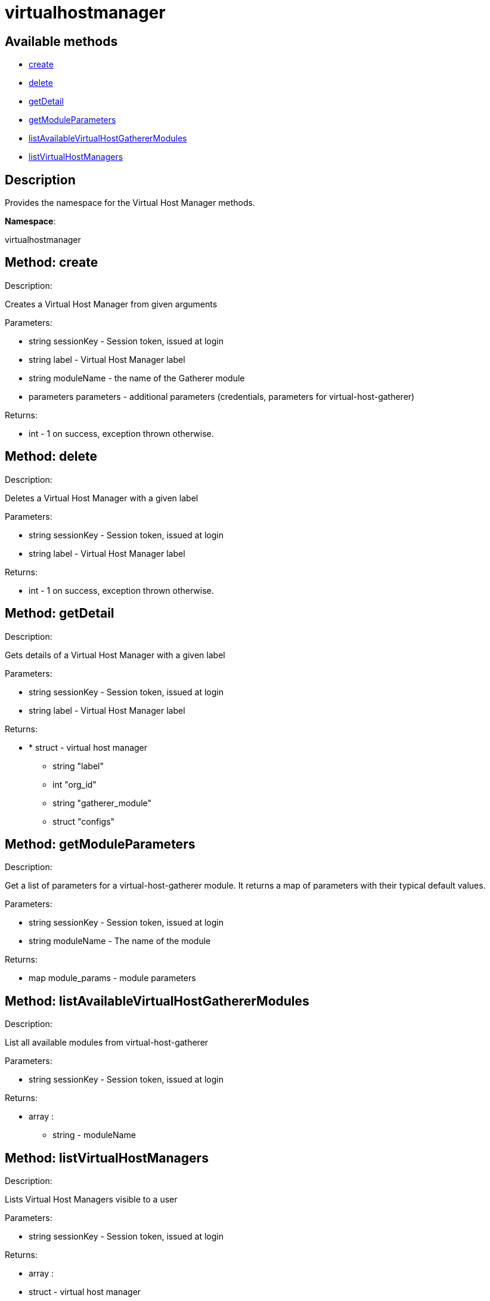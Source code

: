 [#apidoc-virtualhostmanager]
= virtualhostmanager


== Available methods

* <<apidoc-virtualhostmanager-create-2032607391,create>>
* <<apidoc-virtualhostmanager-delete-674600411,delete>>
* <<apidoc-virtualhostmanager-getDetail-1953789681,getDetail>>
* <<apidoc-virtualhostmanager-getModuleParameters-576407050,getModuleParameters>>
* <<apidoc-virtualhostmanager-listAvailableVirtualHostGathererModules-1647882506,listAvailableVirtualHostGathererModules>>
* <<apidoc-virtualhostmanager-listVirtualHostManagers-994419686,listVirtualHostManagers>>

== Description

Provides the namespace for the Virtual Host Manager methods.

*Namespace*:

virtualhostmanager


[#apidoc-virtualhostmanager-create-2032607391]
== Method: create 

Description:

Creates a Virtual Host Manager from given arguments




Parameters:

* [.string]#string#  sessionKey - Session token, issued at login
 
* [.string]#string#  label - Virtual Host Manager label
 
* [.string]#string#  moduleName - the name of the Gatherer module
 
* [.parameters]#parameters#  parameters - additional parameters (credentials, parameters for virtual-host-gatherer)
 

Returns:

* [.int]#int#  - 1 on success, exception thrown otherwise.
 



[#apidoc-virtualhostmanager-delete-674600411]
== Method: delete 

Description:

Deletes a Virtual Host Manager with a given label




Parameters:

* [.string]#string#  sessionKey - Session token, issued at login
 
* [.string]#string#  label - Virtual Host Manager label
 

Returns:

* [.int]#int#  - 1 on success, exception thrown otherwise.
 



[#apidoc-virtualhostmanager-getDetail-1953789681]
== Method: getDetail 

Description:

Gets details of a Virtual Host Manager with a given label




Parameters:

* [.string]#string#  sessionKey - Session token, issued at login
 
* [.string]#string#  label - Virtual Host Manager label
 

Returns:

* * [.struct]#struct#  - virtual host manager
      ** [.string]#string#  "label"
      ** [.int]#int#  "org_id"
      ** [.string]#string#  "gatherer_module"
      ** [.struct]#struct#  "configs"
    
 



[#apidoc-virtualhostmanager-getModuleParameters-576407050]
== Method: getModuleParameters 

Description:

Get a list of parameters for a virtual-host-gatherer module.
 It returns a map of parameters with their typical default values.




Parameters:

* [.string]#string#  sessionKey - Session token, issued at login
 
* [.string]#string#  moduleName - The name of the module
 

Returns:

* [.map]#map#  module_params - module parameters
 



[#apidoc-virtualhostmanager-listAvailableVirtualHostGathererModules-1647882506]
== Method: listAvailableVirtualHostGathererModules 

Description:

List all available modules from virtual-host-gatherer




Parameters:

* [.string]#string#  sessionKey - Session token, issued at login
 

Returns:

* [.array]#array# :
** [.string]#string#  - moduleName
 



[#apidoc-virtualhostmanager-listVirtualHostManagers-994419686]
== Method: listVirtualHostManagers 

Description:

Lists Virtual Host Managers visible to a user




Parameters:

* [.string]#string#  sessionKey - Session token, issued at login
 

Returns:

* [.array]#array# :
         * [.struct]#struct#  - virtual host manager
      ** [.string]#string#  "label"
      ** [.int]#int#  "org_id"
      ** [.string]#string#  "gatherer_module"
      ** [.struct]#struct#  "configs"
   
      



